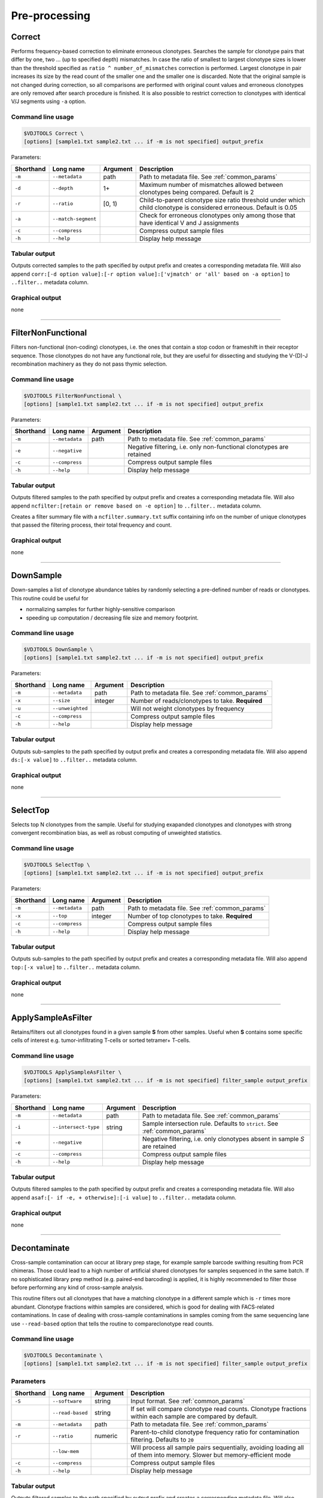.. _preprocess:

Pre-processing
--------------

.. _Correct:

Correct
^^^^^^^

Performs frequency-based correction to eliminate erroneous clonotypes. Searches the sample for 
clonotype pairs that differ by one, two ... (up to specified depth) mismatches. In case 
the ratio of smallest to largest clonotype sizes is lower than the threshold specified 
as ``ratio ^ number_of_mismatches`` correction is performed. Largest clonotype in pair 
increases its size by the read count of the smaller one and the smaller 
one is discarded. Note that the original sample is not changed during correction, so 
all comparisons are performed with original count values and erroneous clonotypes are only 
removed after search procedure is finished. It is also possible to restrict correction to 
clonotypes with identical V/J segments using ``-a`` option.

Command line usage
~~~~~~~~~~~~~~~~~~

.. code-block:: bash

    $VDJTOOLS Correct \
    [options] [sample1.txt sample2.txt ... if -m is not specified] output_prefix

Parameters:

+-----------+---------------------+----------+---------------------------------------------------------------------------------------------------------------------+
| Shorthand | Long name           | Argument | Description                                                                                                         |
+===========+=====================+==========+=====================================================================================================================+
| ``-m``    | ``--metadata``      | path     | Path to metadata file. See :ref:`common_params`                                                                     |
+-----------+---------------------+----------+---------------------------------------------------------------------------------------------------------------------+
| ``-d``    | ``--depth``         | 1+       | Maximum number of mismatches allowed between clonotypes being compared. Default is 2                                |
+-----------+---------------------+----------+---------------------------------------------------------------------------------------------------------------------+
| ``-r``    | ``--ratio``         | [0, 1)   | Child-to-parent clonotype size ratio threshold under which child clonotype is considered erroneous. Default is 0.05 |
+-----------+---------------------+----------+---------------------------------------------------------------------------------------------------------------------+
| ``-a``    | ``--match-segment`` |          | Check for erroneous clonotypes only among those that have identical V and J assignments                             |
+-----------+---------------------+----------+---------------------------------------------------------------------------------------------------------------------+
| ``-c``    | ``--compress``      |          | Compress output sample files                                                                                        |
+-----------+---------------------+----------+---------------------------------------------------------------------------------------------------------------------+
| ``-h``    | ``--help``          |          | Display help message                                                                                                |
+-----------+---------------------+----------+---------------------------------------------------------------------------------------------------------------------+

Tabular output
~~~~~~~~~~~~~~

Outputs corrected samples to the path specified by output prefix and
creates a corresponding metadata file. Will also append
``corr:[-d option value]:[-r option value]:['vjmatch' or 'all' based on -a option]`` to 
``..filter..`` metadata column.

Graphical output
~~~~~~~~~~~~~~~~

none

--------------

.. _FilterNonFunctional:

FilterNonFunctional
^^^^^^^^^^^^^^^^^^^

Filters non-functional (non-coding) clonotypes, i.e. the ones that
contain a stop codon or frameshift in their receptor sequence. Those
clonotypes do not have any functional role, but they are useful for
dissecting and studying the V-(D)-J recombination machinery as they do
not pass thymic selection.

Command line usage
~~~~~~~~~~~~~~~~~~

.. code-block:: bash

    $VDJTOOLS FilterNonFunctional \
    [options] [sample1.txt sample2.txt ... if -m is not specified] output_prefix

Parameters:

+-------------+-----------------------+------------+----------------------------------------------------------------------+
| Shorthand   |      Long name        | Argument   | Description                                                          |
+=============+=======================+============+======================================================================+
| ``-m``      | ``--metadata``        | path       | Path to metadata file. See :ref:`common_params`                      |
+-------------+-----------------------+------------+----------------------------------------------------------------------+
| ``-e``      | ``--negative``        |            | Negative filtering, i.e. only non-functional clonotypes are retained |
+-------------+-----------------------+------------+----------------------------------------------------------------------+
| ``-c``      | ``--compress``        |            | Compress output sample files                                         |
+-------------+-----------------------+------------+----------------------------------------------------------------------+
| ``-h``      | ``--help``            |            | Display help message                                                 |
+-------------+-----------------------+------------+----------------------------------------------------------------------+

Tabular output
~~~~~~~~~~~~~~

Outputs filtered samples to the path specified by output prefix and
creates a corresponding metadata file. Will also append
``ncfilter:[retain or remove based on -e option]`` to ``..filter..``
metadata column.

Creates a filter summary file with a ``ncfilter.summary.txt`` suffix
containing info on the number of unique clonotypes that passed the
filtering process, their total frequency and count.

Graphical output
~~~~~~~~~~~~~~~~

none

--------------

.. _DownSample:

DownSample
^^^^^^^^^^

Down-samples a list of clonotype abundance tables by randomly selecting
a pre-defined number of reads or clonotypes. This routine could be useful for

-  normalizing samples for further highly-sensitive comparison
-  speeding up computation / decreasing file size and memory footprint.

Command line usage
~~~~~~~~~~~~~~~~~~

.. code-block:: bash

    $VDJTOOLS DownSample \
    [options] [sample1.txt sample2.txt ... if -m is not specified] output_prefix

Parameters:

+-------------+-----------------------+------------+--------------------------------------------------+
| Shorthand   |      Long name        | Argument   | Description                                      |
+=============+=======================+============+==================================================+
| ``-m``      | ``--metadata``        | path       | Path to metadata file. See :ref:`common_params`  |
+-------------+-----------------------+------------+--------------------------------------------------+
| ``-x``      | ``--size``            | integer    | Number of reads/clonotypes to take. **Required** |
+-------------+-----------------------+------------+--------------------------------------------------+
| ``-u``      | ``--unweighted``      |            | Will not weight clonotypes by frequency          |
+-------------+-----------------------+------------+--------------------------------------------------+
| ``-c``      | ``--compress``        |            | Compress output sample files                     |
+-------------+-----------------------+------------+--------------------------------------------------+
| ``-h``      | ``--help``            |            | Display help message                             |
+-------------+-----------------------+------------+--------------------------------------------------+

Tabular output
~~~~~~~~~~~~~~

Outputs sub-samples to the path specified by output prefix and
creates a corresponding metadata file. Will also append
``ds:[-x value]`` to ``..filter..`` metadata column.

Graphical output
~~~~~~~~~~~~~~~~

none

--------------

.. _SelectTop:

SelectTop
^^^^^^^^^

Selects top N clonotypes from the sample. Useful for studying exapanded clonotypes 
and clonotypes with strong convergent recombination bias, as well as robust computing 
of unweighted statistics.

Command line usage
~~~~~~~~~~~~~~~~~~

.. code-block:: bash

    $VDJTOOLS SelectTop \
    [options] [sample1.txt sample2.txt ... if -m is not specified] output_prefix

Parameters:

+-------------+-----------------------+------------+-------------------------------------------------+
| Shorthand   |      Long name        | Argument   | Description                                     |
+=============+=======================+============+=================================================+
| ``-m``      | ``--metadata``        | path       | Path to metadata file. See :ref:`common_params` |
+-------------+-----------------------+------------+-------------------------------------------------+
| ``-x``      | ``--top``             | integer    | Number of top clonotypes to take. **Required**  |
+-------------+-----------------------+------------+-------------------------------------------------+
| ``-c``      | ``--compress``        |            | Compress output sample files                    |
+-------------+-----------------------+------------+-------------------------------------------------+
| ``-h``      | ``--help``            |            | Display help message                            |
+-------------+-----------------------+------------+-------------------------------------------------+

Tabular output
~~~~~~~~~~~~~~

Outputs sub-samples to the path specified by output prefix and
creates a corresponding metadata file. Will also append
``top:[-x value]`` to ``..filter..`` metadata column.

Graphical output
~~~~~~~~~~~~~~~~

none

--------------

.. _ApplySampleAsFilter:

ApplySampleAsFilter
^^^^^^^^^^^^^^^^^^^

Retains/filters out all clonotypes found in a given sample **S** from
other samples. Useful when **S** contains some specific cells of interest
e.g. tumor-infiltrating T-cells or sorted tetramer+ T-cells.

Command line usage
~~~~~~~~~~~~~~~~~~

.. code-block:: bash

    $VDJTOOLS ApplySampleAsFilter \
    [options] [sample1.txt sample2.txt ... if -m is not specified] filter_sample output_prefix

Parameters:

+-------------+------------------------+------------+-------------------------------------------------------------------------------+
| Shorthand   |      Long name         | Argument   | Description                                                                   |
+=============+========================+============+===============================================================================+
| ``-m``      | ``--metadata``         | path       | Path to metadata file. See :ref:`common_params`                               |
+-------------+------------------------+------------+-------------------------------------------------------------------------------+
| ``-i``      | ``--intersect-type``   | string     | Sample intersection rule. Defaults to ``strict``. See :ref:`common_params`    |
+-------------+------------------------+------------+-------------------------------------------------------------------------------+
| ``-e``      | ``--negative``         |            | Negative filtering, i.e. only clonotypes absent in sample *S* are retained    |
+-------------+------------------------+------------+-------------------------------------------------------------------------------+
| ``-c``      | ``--compress``         |            | Compress output sample files                                                  |
+-------------+------------------------+------------+-------------------------------------------------------------------------------+
| ``-h``      | ``--help``             |            | Display help message                                                          |
+-------------+------------------------+------------+-------------------------------------------------------------------------------+

Tabular output
~~~~~~~~~~~~~~

Outputs filtered samples to the path specified by output prefix and
creates a corresponding metadata file. Will also append
``asaf:[- if -e, + otherwise]:[-i value]`` to ``..filter..`` metadata
column.

Graphical output
~~~~~~~~~~~~~~~~

none

--------------

.. _Decontaminate:

Decontaminate
^^^^^^^^^^^^^

Cross-sample contamination can occur at library prep stage, for example sample
barcode swithing resulting from PCR chimeras. Those could lead to a high
number of artificial shared clonotypes for samples sequenced in the same
batch. If no sophisticated library prep method (e.g. paired-end
barcoding) is applied, it is highly recommended to filter those before
performing any kind of cross-sample analysis.

This routine filters out all clonotypes that have a matching clonotype
in a different sample which is ``-r`` times more abundant. Clonotype fractions 
within samples are considered, which is good for dealing with FACS-related contaminations.
In case of dealing with cross-sample contaminations in samples coming from the same 
sequencing lane use ``--read-based`` option that tells the routine to compareclonotype read counts.

Command line usage
~~~~~~~~~~~~~~~~~~

.. code-block:: bash

    $VDJTOOLS Decontaminate \
    [options] [sample1.txt sample2.txt ... if -m is not specified] filter_sample output_prefix

Parameters
~~~~~~~~~~

+-------------+-----------------------+------------+--------------------------------------------------------------------------------------------------------------------------+
| Shorthand   |      Long name        | Argument   | Description                                                                                                              |
+=============+=======================+============+==========================================================================================================================+
| ``-S``      | ``--software``        | string     | Input format. See :ref:`common_params`                                                                                   |
+-------------+-----------------------+------------+--------------------------------------------------------------------------------------------------------------------------+
|             | ``--read-based``      | string     | If set will compare clonotype read counts. Clonotype fractions within each sample are compared by default.               |
+-------------+-----------------------+------------+--------------------------------------------------------------------------------------------------------------------------+
| ``-m``      | ``--metadata``        | path       | Path to metadata file. See :ref:`common_params`                                                                          |
+-------------+-----------------------+------------+--------------------------------------------------------------------------------------------------------------------------+
| ``-r``      | ``--ratio``           | numeric    | Parent-to-child clonotype frequency ratio for contamination filtering. Defaults to ``20``                                |
+-------------+-----------------------+------------+--------------------------------------------------------------------------------------------------------------------------+
|             | ``--low-mem``         |            | Will process all sample pairs sequentially, avoiding loading all of them into memory. Slower but memory-efficient mode   |
+-------------+-----------------------+------------+--------------------------------------------------------------------------------------------------------------------------+
| ``-c``      | ``--compress``        |            | Compress output sample files                                                                                             |
+-------------+-----------------------+------------+--------------------------------------------------------------------------------------------------------------------------+
| ``-h``      | ``--help``            |            | Display help message                                                                                                     |
+-------------+-----------------------+------------+--------------------------------------------------------------------------------------------------------------------------+

Tabular output
~~~~~~~~~~~~~~

Outputs filtered samples to the path specified by output prefix and
creates a corresponding metadata file. Will also append
``dec:[-r value]`` to ``..filter..`` metadata column.

Graphical output
~~~~~~~~~~~~~~~~

none

--------------

.. _FilterBySegment:

FilterBySegment
^^^^^^^^^^^^^^^

Filters clonotypes that have V/D/J segments that match a specified segment set.

Command line usage
~~~~~~~~~~~~~~~~~~

.. code-block:: bash

    $VDJTOOLS FilterBySegment \
    [options] [sample1.txt sample2.txt ... if -m is not specified] output_prefix

Parameters:

+-------------+-----------------------+------------+-------------------------------------------------------------------------------------------------------------+
| Shorthand   |      Long name        | Argument   | Description                                                                                                 |
+=============+=======================+============+=============================================================================================================+
| ``-m``      | ``--metadata``        | path       | Path to metadata file. See :ref:`common_params`                                                             |
+-------------+-----------------------+------------+-------------------------------------------------------------------------------------------------------------+
| ``-n``      | ``--negative``        |            | Retain only clonotypes that lack specified V/D/J segments.                                                  |
+-------------+-----------------------+------------+-------------------------------------------------------------------------------------------------------------+
| ``-v``      | ``--v-segments``      | v1,v2,...  | A comma-separated list of Variable segment names. Non-matching incomplete names will be partially matched.  |
+-------------+-----------------------+------------+-------------------------------------------------------------------------------------------------------------+
| ``-d``      | ``--d-segments``      | d1,d2,...  | A comma-separated list of Diversity segment names. Non-matching incomplete names will be partially matched. |
+-------------+-----------------------+------------+-------------------------------------------------------------------------------------------------------------+
| ``-j``      | ``--j-segments``      | j1,j2,...  | A comma-separated list of Joining segment names. Non-matching incomplete names will be partially matched.   |
+-------------+-----------------------+------------+-------------------------------------------------------------------------------------------------------------+
| ``-c``      | ``--compress``        |            | Compress output sample files                                                                                |
+-------------+-----------------------+------------+-------------------------------------------------------------------------------------------------------------+
| ``-h``      | ``--help``            |            | Display help message                                                                                        |
+-------------+-----------------------+------------+-------------------------------------------------------------------------------------------------------------+

Tabular output
~~~~~~~~~~~~~~

Outputs filtered samples to the path specified by output prefix and
creates a corresponding metadata file. Will also append
``segfilter:[retain or remove based on -e option]:[-v value]:[-d value]:[-j value]`` 
to ``..filter..`` metadata column.

Creates a filter summary file with a ``segfilter.summary.txt`` suffix
containing info on the number of unique clonotypes that passed the
filtering process, their total frequency and count.

Graphical output
~~~~~~~~~~~~~~~~

none
